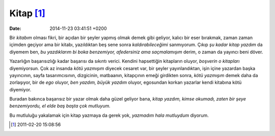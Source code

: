Kitap [1]_
==========

:date: 2014-11-23 03:41:51 +0200

Bir *kitabım* olması fikri, bir açıdan bir şeyler yapmış olmak demek
gibi geliyor, kalıcı bir eser bırakmak, zaman zaman içimden geçiyor ama
bir kitabı, yazıldıktan beş sene sonra *kaldırabileceğimi* sanmıyorum.
Çıkıp *şu kadar kitap yazdım* da diyemem ben, *bu yazdıklarım bi boka
benzemiyor, afedersiniz ama saçmalamışım* derim, o zaman da yayıncı beni
döver.

Yazarlığın başarısızlığı kadar başarısı da sıkıntı verici. Kendini hapsettiğin
kitapların oluyor, *boşverin o kitapları* diyemiyorsun. Çok az insanda *kötü
yazmışım* diyecek cesaret var, bir şeyler yayınlandıktan, işin içine yazardan
başka yayıncının, sayfa tasarımcısının, dizgicinin, matbaanın, kitapçının emeği
girdikten sonra, *kötü yazmışım* demek daha da zorlaşıyor, bir de *ego* oluyor,
*ben yazdım, büyük yazdım* oluyor, egosundan korkan yazarlar kendi kitabına kötü
diyemiyor.

Buradan bakınca başarısız bir yazar olmak daha güzel geliyor bana,
*kitap yazdım, kimse okumadı, zaten bir şeye benzemiyordu, el elde baş
başta çok mutluyum.*

Bu mutluluğu yakalamak için kitap yazmaya da gerek yok, *yazmadım hala
mutluydum* diyorum.

.. [1]
   2011-02-20 15:08:56
